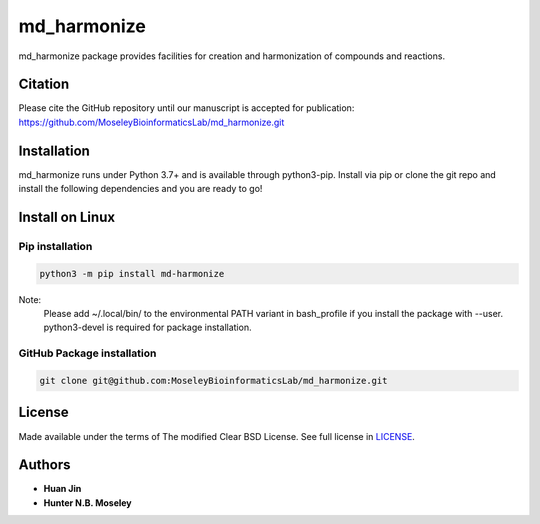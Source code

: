 md_harmonize
============

.. image:: https://img.shields.io/pypi/v/md_harmonize.svg
   :target: https://pypi.org/project/md-harmonize/
   :alt: Current library version

.. image:: https://img.shields.io/pypi/pyversions/md_harmonize.svg
   :target: https://pypi.org/project/md-harmonize
   :alt: Supported Python versions


md_harmonize package provides facilities for creation and harmonization of compounds and reactions.

Citation
~~~~~~~~

Please cite the GitHub repository until our manuscript is accepted for
publication: https://github.com/MoseleyBioinformaticsLab/md_harmonize.git

Installation
~~~~~~~~~~~~

md_harmonize runs under Python 3.7+ and is available through python3-pip.
Install via pip or clone the git repo and install the following dependencies and
you are ready to go!

Install on Linux
~~~~~~~~~~~~~~~~

Pip installation
----------------
        
.. code:: bash

   python3 -m pip install md-harmonize

Note: 
   Please add ~/.local/bin/ to the environmental PATH variant in bash_profile if you install the package with --user.
   python3-devel  is required for package installation. 

GitHub Package installation
---------------------------

.. code:: bash

   git clone git@github.com:MoseleyBioinformaticsLab/md_harmonize.git

License
~~~~~~~

Made available under the terms of The modified Clear BSD License. See full license in LICENSE_.

Authors
~~~~~~~

* **Huan Jin**
* **Hunter N.B. Moseley**


.. _LICENSE: https://github.com/MoseleyBioinformaticsLab/MDH/blob/master/LICENSE


